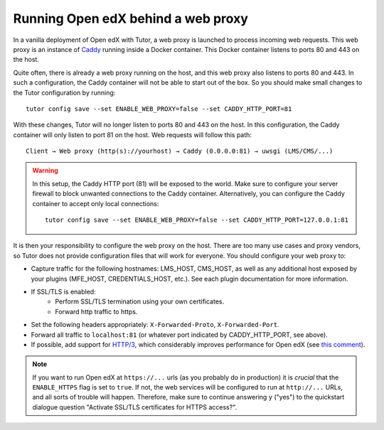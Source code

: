 .. _web_proxy:

Running Open edX behind a web proxy
===================================

In a vanilla deployment of Open edX with Tutor, a web proxy is launched to process incoming web requests. This web proxy is an instance of `Caddy <https://caddyserver.com/>`__ running inside a Docker container. This Docker container listens to ports 80 and 443 on the host.

Quite often, there is already a web proxy running on the host, and this web proxy also listens to ports 80 and 443. In such a configuration, the Caddy container will not be able to start out of the box. So you should make small changes to the Tutor configuration by running::

    tutor config save --set ENABLE_WEB_PROXY=false --set CADDY_HTTP_PORT=81

With these changes, Tutor will no longer listen to ports 80 and 443 on the host. In this configuration, the Caddy container will only listen to port 81 on the host. Web requests will follow this path::

    Client → Web proxy (http(s)://yourhost) → Caddy (0.0.0.0:81) → uwsgi (LMS/CMS/...)

.. warning::
    In this setup, the Caddy HTTP port (81) will be exposed to the world. Make sure to configure your server firewall to block unwanted connections to the Caddy container. Alternatively, you can configure the Caddy container to accept only local connections::

        tutor config save --set ENABLE_WEB_PROXY=false --set CADDY_HTTP_PORT=127.0.0.1:81

It is then your responsibility to configure the web proxy on the host. There are too many use cases and proxy vendors, so Tutor does not provide configuration files that will work for everyone. You should configure your web proxy to:

- Capture traffic for the following hostnames: LMS_HOST, CMS_HOST, as well as any additional host exposed by your plugins (MFE_HOST, CREDENTIALS_HOST, etc.). See each plugin documentation for more information.
- If SSL/TLS is enabled:
    - Perform SSL/TLS termination using your own certificates.
    - Forward http traffic to https.
- Set the following headers appropriately: ``X-Forwarded-Proto``, ``X-Forwarded-Port``.
- Forward all traffic to ``localhost:81`` (or whatever port indicated by CADDY_HTTP_PORT, see above).
- If possible, add support for `HTTP/3 <https://en.wikipedia.org/wiki/HTTP/3>`__, which considerably improves performance for Open edX (see `this comment <https://github.com/overhangio/tutor/issues/845#issuecomment-1566964289>`__).

.. note::
    If you want to run Open edX at ``https://...`` urls (as you probably do in production) it is *crucial* that the ``ENABLE_HTTPS`` flag is set to ``true``. If not, the web services will be configured to run at ``http://...`` URLs, and all sorts of trouble will happen. Therefore, make sure to continue answering ``y`` ("yes") to the quickstart dialogue question "Activate SSL/TLS certificates for HTTPS access?".
